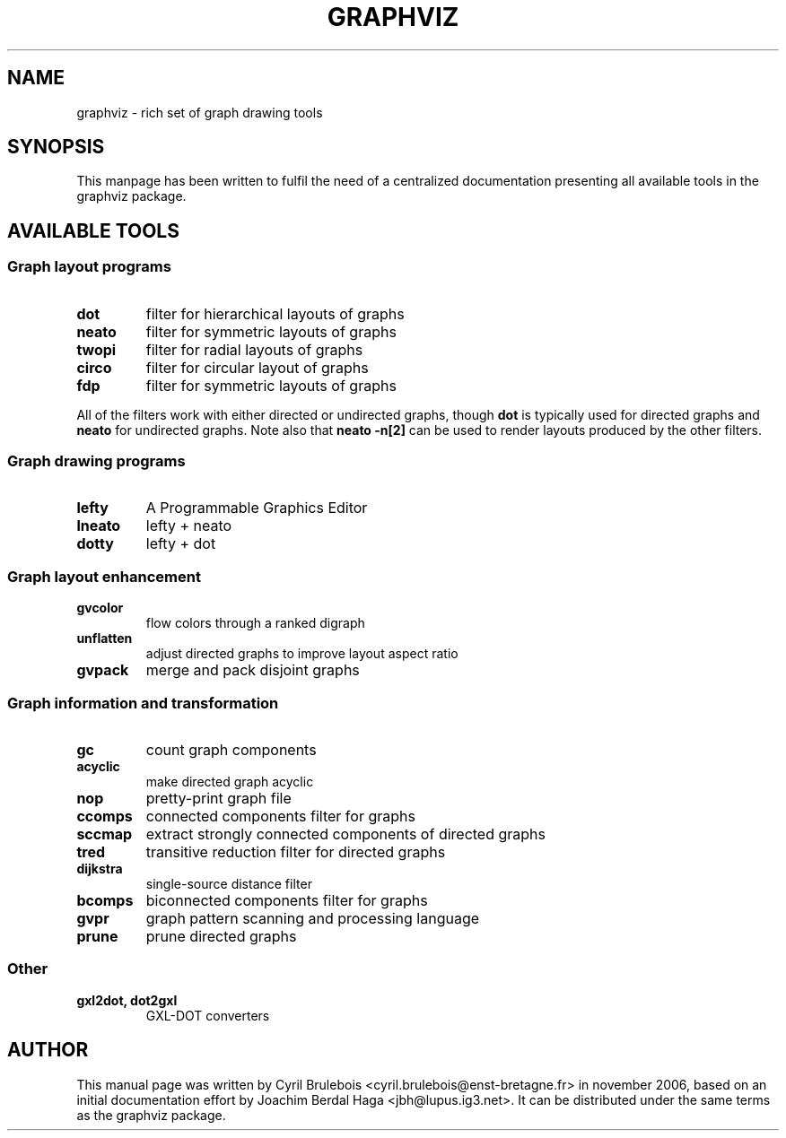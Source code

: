 .\" -*- nroff -*-
.\" This manual is for graphviz, a rich set of graph drawing tools, and it
.\" can be distributed under the same terms as the graphviz package.
.\" 
.\" Copyright (C) 2006 Cyril Brulebois <cyril.brulebois@enst-bretagne.fr>
.\"
.TH GRAPHVIZ 7 "November 19, 2006"
.SH "NAME"
graphviz \- rich set of graph drawing tools

.SH "SYNOPSIS"
This manpage has been written to fulfil the need of a centralized documentation
presenting all available tools in the graphviz package.

.SH "AVAILABLE TOOLS"

.SS "Graph layout programs"
.TP
.B dot
filter for hierarchical layouts of graphs
.TP
.B neato
filter for symmetric layouts of graphs
.TP
.B twopi
filter for radial layouts of graphs
.TP
.B circo
filter for circular layout of graphs
.TP
.B fdp
filter for symmetric layouts of graphs
.PP
All of the filters work with either directed or undirected graphs, though
.B dot
is typically used for directed graphs and
.B neato
for undirected graphs.
Note also that \fBneato \-n[2]\fP can be used to render layouts produced
by the other filters.
.SS "Graph drawing programs"
.TP
.B lefty
A Programmable Graphics Editor
.TP
.B lneato
lefty + neato
.TP
.B dotty
lefty + dot


.SS "Graph layout enhancement"
.TP
.B gvcolor
flow colors through a ranked digraph
.TP
.B unflatten
adjust directed graphs to improve layout aspect ratio
.TP
.B gvpack
merge and pack disjoint graphs

.SS "Graph information and transformation"
.TP
.B gc
count graph components
.TP
.B acyclic
make directed graph acyclic
.TP
.B nop
pretty-print graph file
.TP
.B ccomps
connected components filter for graphs
.TP
.B sccmap
extract strongly connected components of directed graphs
.TP
.B tred
transitive reduction filter for directed graphs
.TP
.B dijkstra
single-source distance filter
.TP
.B bcomps
biconnected components filter for graphs
.TP
.B gvpr
graph pattern scanning and processing language
.TP
.B prune
prune directed graphs

.SS "Other"
.TP
.B "gxl2dot, dot2gxl"
GXL-DOT converters

.SH "AUTHOR"
This manual page was written by Cyril Brulebois
<cyril.brulebois@enst\-bretagne.fr> in november 2006, based on an initial
documentation effort by Joachim Berdal Haga <jbh@lupus.ig3.net>. It can be
distributed under the same terms as the graphviz package.

